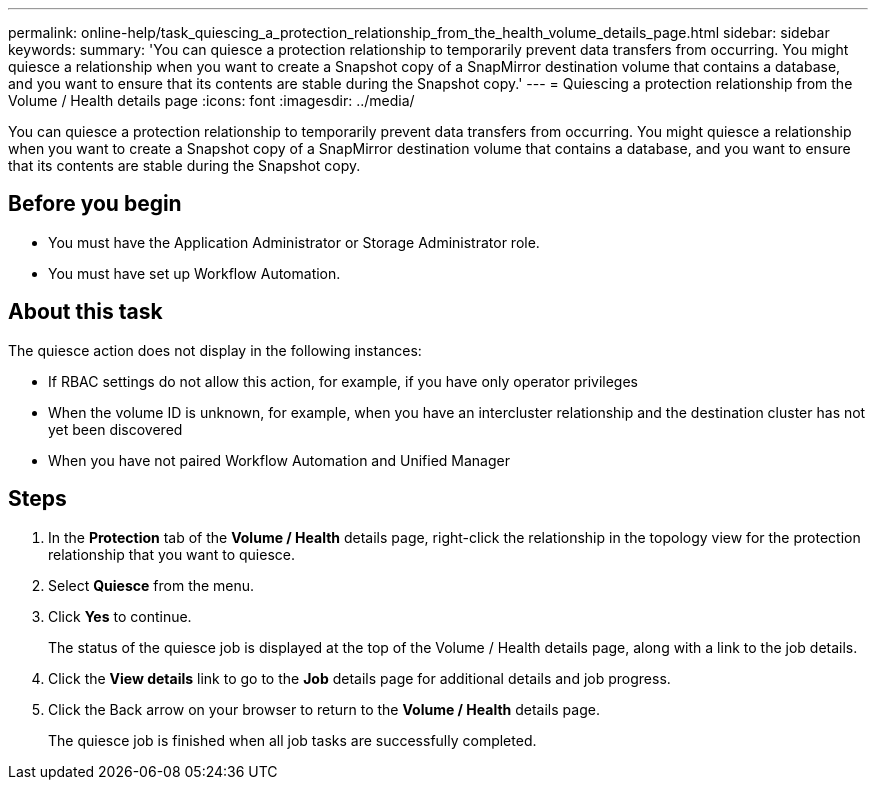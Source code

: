 ---
permalink: online-help/task_quiescing_a_protection_relationship_from_the_health_volume_details_page.html
sidebar: sidebar
keywords: 
summary: 'You can quiesce a protection relationship to temporarily prevent data transfers from occurring. You might quiesce a relationship when you want to create a Snapshot copy of a SnapMirror destination volume that contains a database, and you want to ensure that its contents are stable during the Snapshot copy.'
---
= Quiescing a protection relationship from the Volume / Health details page
:icons: font
:imagesdir: ../media/

[.lead]
You can quiesce a protection relationship to temporarily prevent data transfers from occurring. You might quiesce a relationship when you want to create a Snapshot copy of a SnapMirror destination volume that contains a database, and you want to ensure that its contents are stable during the Snapshot copy.

== Before you begin

* You must have the Application Administrator or Storage Administrator role.
* You must have set up Workflow Automation.

== About this task

The quiesce action does not display in the following instances:

* If RBAC settings do not allow this action, for example, if you have only operator privileges
* When the volume ID is unknown, for example, when you have an intercluster relationship and the destination cluster has not yet been discovered
* When you have not paired Workflow Automation and Unified Manager

== Steps

. In the *Protection* tab of the *Volume / Health* details page, right-click the relationship in the topology view for the protection relationship that you want to quiesce.
. Select *Quiesce* from the menu.
. Click *Yes* to continue.
+
The status of the quiesce job is displayed at the top of the Volume / Health details page, along with a link to the job details.

. Click the *View details* link to go to the *Job* details page for additional details and job progress.
. Click the Back arrow on your browser to return to the *Volume / Health* details page.
+
The quiesce job is finished when all job tasks are successfully completed.
